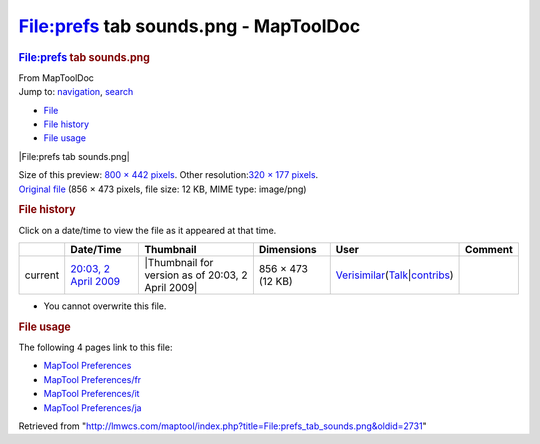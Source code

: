 ======================================
File:prefs tab sounds.png - MapToolDoc
======================================

.. contents::
   :depth: 3
..

.. container:: noprint
   :name: mw-page-base

.. container:: noprint
   :name: mw-head-base

.. container:: mw-body
   :name: content

   .. container:: mw-indicators

   .. rubric:: File:prefs tab sounds.png
      :name: firstHeading
      :class: firstHeading

   .. container:: mw-body-content
      :name: bodyContent

      .. container::
         :name: siteSub

         From MapToolDoc

      .. container::
         :name: contentSub

      .. container:: mw-jump
         :name: jump-to-nav

         Jump to: `navigation <#mw-head>`__, `search <#p-search>`__

      .. container::
         :name: mw-content-text

         -  `File <#file>`__
         -  `File history <#filehistory>`__
         -  `File usage <#filelinks>`__

         .. container:: fullImageLink
            :name: file

            |File:prefs tab sounds.png|

            .. container:: mw-filepage-resolutioninfo

               Size of this preview: `800 × 442
               pixels </maptool/images/thumb/4/46/prefs_tab_sounds.png/800px-prefs_tab_sounds.png>`__.
               Other resolution:\ `320 × 177
               pixels </maptool/images/thumb/4/46/prefs_tab_sounds.png/320px-prefs_tab_sounds.png>`__\ .

         .. container:: fullMedia

            `Original
            file </maptool/images/4/46/prefs_tab_sounds.png>`__ ‎(856 ×
            473 pixels, file size: 12 KB, MIME type: image/png)

         .. container:: mw-content-ltr
            :name: mw-imagepage-content

         .. rubric:: File history
            :name: filehistory

         .. container::
            :name: mw-imagepage-section-filehistory

            Click on a date/time to view the file as it appeared at that
            time.

            ======= =================================================================== ================================================= ================= =================================================================================================================================================================================================================== =======
            \       Date/Time                                                           Thumbnail                                         Dimensions        User                                                                                                                                                                                                                Comment
            ======= =================================================================== ================================================= ================= =================================================================================================================================================================================================================== =======
            current `20:03, 2 April 2009 </maptool/images/4/46/prefs_tab_sounds.png>`__ |Thumbnail for version as of 20:03, 2 April 2009| 856 × 473 (12 KB) `Verisimilar <User:Verisimilar>`__\ (\ \ `Talk </maptool/index.php?title=User_talk:Verisimilar&action=edit&redlink=1>`__\ \ \|\ \ `contribs <Special:Contributions/Verisimilar>`__\ \ )
            ======= =================================================================== ================================================= ================= =================================================================================================================================================================================================================== =======

         -  You cannot overwrite this file.

         .. rubric:: File usage
            :name: filelinks

         .. container::
            :name: mw-imagepage-section-linkstoimage

            The following 4 pages link to this file:

            -  `MapTool
               Preferences <MapTool_Preferences>`__
            -  `MapTool
               Preferences/fr <MapTool_Preferences/fr>`__
            -  `MapTool
               Preferences/it <MapTool_Preferences/it>`__
            -  `MapTool
               Preferences/ja <MapTool_Preferences/ja>`__

      .. container:: printfooter

         Retrieved from
         "http://lmwcs.com/maptool/index.php?title=File:prefs_tab_sounds.png&oldid=2731"

